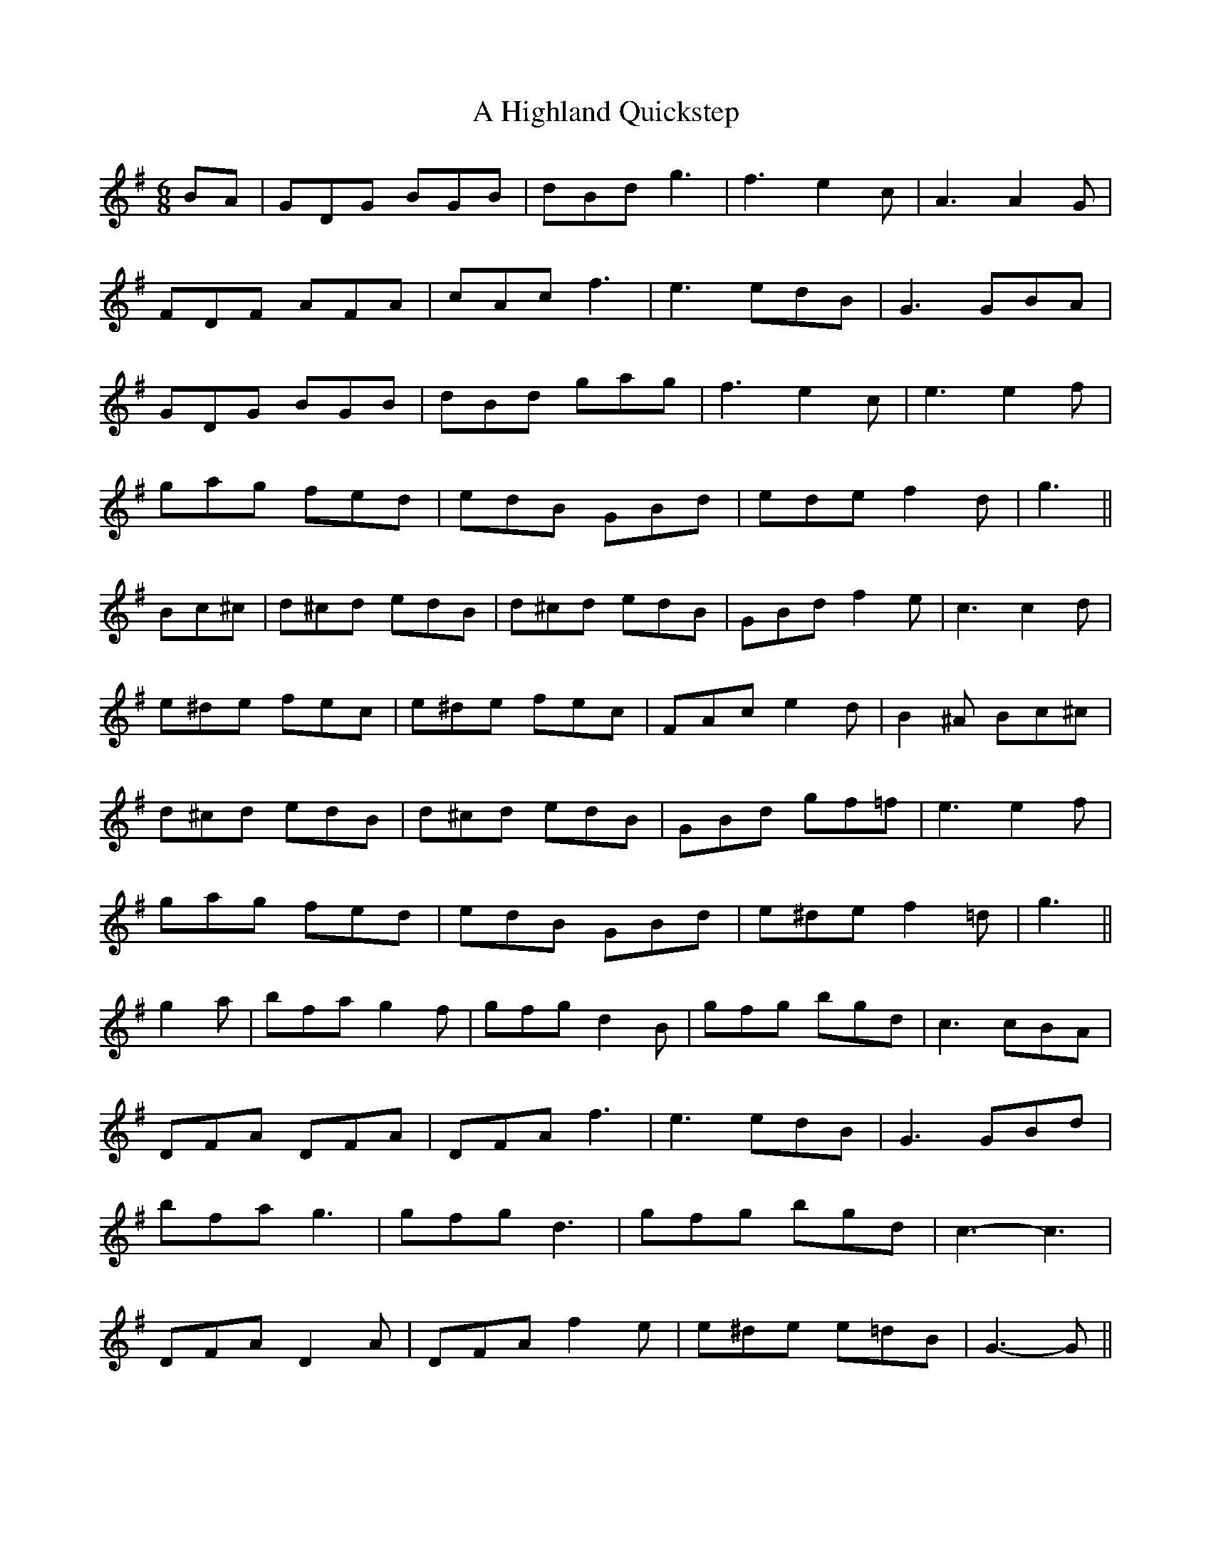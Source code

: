 X: 224
T: A Highland Quickstep
R: jig
M: 6/8
K: Gmajor
BA|GDG BGB|dBd g3|f3 e2 c|A3 A2 G|
FDF AFA|cAc f3|e3 edB|G3 GBA|
GDG BGB|dBd gag|f3 e2 c|e3 e2 f|
gag fed|edB GBd|ede f2 d|g3||
Bc^c|d^cd edB|d^cd edB|GBd f2 e|c3 c2 d|
e^de fec|e^de fec|FAc e2 d|B2 ^A Bc^c|
d^cd edB|d^cd edB|GBd gf=f|e3 e2 f|
gag fed|edB GBd|e^de f2 =d|g3||
g2 a|bfa g2 f|gfg d2 B|gfg bgd|c3 cBA|
DFA DFA|DFA f3|e3 edB|G3 GBd|
bfa g3|gfg d3|gfg bgd|c3- c3|
DFA D2 A|DFA f2 e|e^de e=dB|G3- G||

